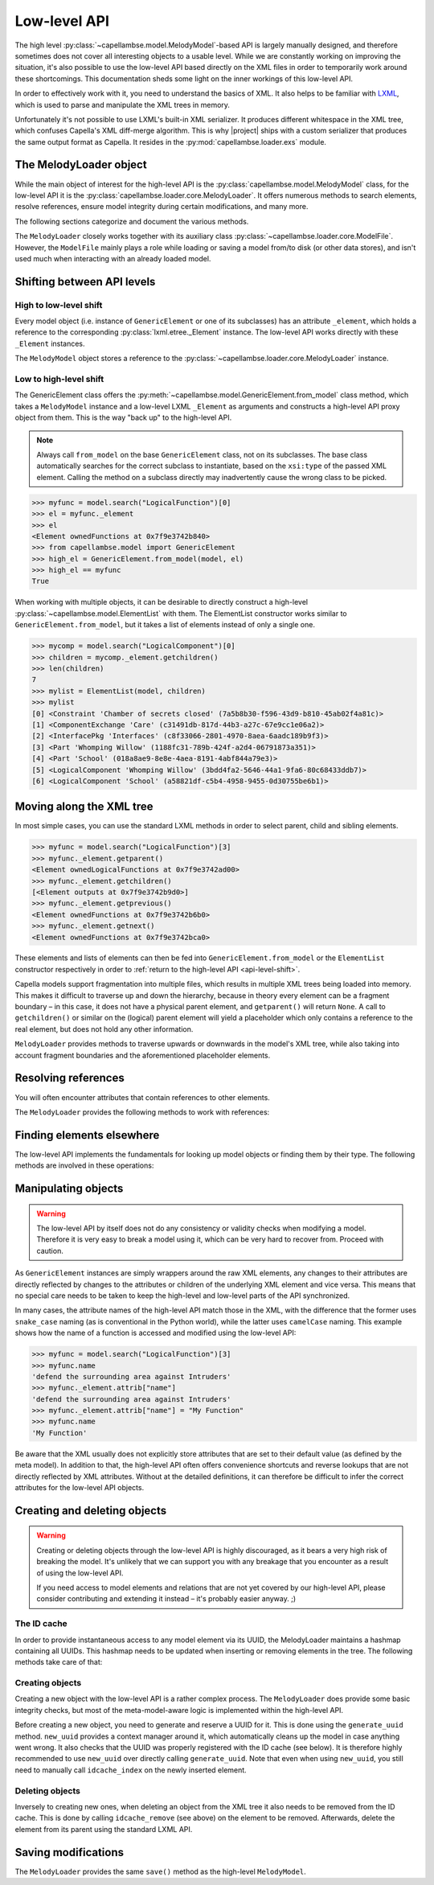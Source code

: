 ..
   SPDX-FileCopyrightText: Copyright DB InfraGO AG
   SPDX-License-Identifier: Apache-2.0

*************
Low-level API
*************

.. py:currentmodule:: capellambse.loader.core

The high level :py:class:`~capellambse.model.MelodyModel`-based API is largely
manually designed, and therefore sometimes does not cover all interesting
objects to a usable level. While we are constantly working on improving the
situation, it's also possible to use the low-level API based directly on the
XML files in order to temporarily work around these shortcomings. This
documentation sheds some light on the inner workings of this low-level API.

In order to effectively work with it, you need to understand the basics of XML.
It also helps to be familiar with LXML_, which is used to parse and manipulate
the XML trees in memory.

Unfortunately it's not possible to use LXML's built-in XML serializer. It
produces different whitespace in the XML tree, which confuses Capella's XML
diff-merge algorithm. This is why |project| ships with a custom serializer that
produces the same output format as Capella. It resides in the
:py:mod:`capellambse.loader.exs` module.

.. _LXML: https://lxml.de/

The MelodyLoader object
=======================

While the main object of interest for the high-level API is the
:py:class:`capellambse.model.MelodyModel` class, for the low-level API it is
the :py:class:`capellambse.loader.core.MelodyLoader`. It offers numerous
methods to search elements, resolve references, ensure model integrity during
certain modifications, and many more.

The following sections categorize and document the various methods.

The ``MelodyLoader`` closely works together with its auxiliary class
:py:class:`~capellambse.loader.core.ModelFile`. However, the ``ModelFile``
mainly plays a role while loading or saving a model from/to disk (or other data
stores), and isn't used much when interacting with an already loaded model.

.. _api-level-shift:

Shifting between API levels
===========================

High to low-level shift
-----------------------

Every model object (i.e. instance of ``GenericElement`` or one of its
subclasses) has an attribute ``_element``, which holds a reference to the
corresponding :py:class:`lxml.etree._Element` instance. The low-level API works
directly with these ``_Element`` instances.

The ``MelodyModel`` object stores a reference to the
:py:class:`~capellambse.loader.core.MelodyLoader` instance.

Low to high-level shift
-----------------------

The GenericElement class offers the
:py:meth:`~capellambse.model.GenericElement.from_model` class method, which
takes a ``MelodyModel`` instance and a low-level LXML ``_Element`` as arguments
and constructs a high-level API proxy object from them. This is the way "back
up" to the high-level API.

.. note::

   Always call ``from_model`` on the base ``GenericElement`` class, not on its
   subclasses. The base class automatically searches for the correct subclass
   to instantiate, based on the ``xsi:type`` of the passed XML element. Calling
   the method on a subclass directly may inadvertently cause the wrong class to
   be picked.

.. code-block:: python

   >>> myfunc = model.search("LogicalFunction")[0]
   >>> el = myfunc._element
   >>> el
   <Element ownedFunctions at 0x7f9e3742b840>
   >>> from capellambse.model import GenericElement
   >>> high_el = GenericElement.from_model(model, el)
   >>> high_el == myfunc
   True

When working with multiple objects, it can be desirable to directly construct a
high-level :py:class:`~capellambse.model.ElementList` with them. The
ElementList constructor works similar to ``GenericElement.from_model``, but it
takes a list of elements instead of only a single one.

.. code-block:: python

   >>> mycomp = model.search("LogicalComponent")[0]
   >>> children = mycomp._element.getchildren()
   >>> len(children)
   7
   >>> mylist = ElementList(model, children)
   >>> mylist
   [0] <Constraint 'Chamber of secrets closed' (7a5b8b30-f596-43d9-b810-45ab02f4a81c)>
   [1] <ComponentExchange 'Care' (c31491db-817d-44b3-a27c-67e9cc1e06a2)>
   [2] <InterfacePkg 'Interfaces' (c8f33066-2801-4970-8aea-6aadc189b9f3)>
   [3] <Part 'Whomping Willow' (1188fc31-789b-424f-a2d4-06791873a351)>
   [4] <Part 'School' (018a8ae9-8e8e-4aea-8191-4abf844a79e3)>
   [5] <LogicalComponent 'Whomping Willow' (3bdd4fa2-5646-44a1-9fa6-80c68433ddb7)>
   [6] <LogicalComponent 'School' (a58821df-c5b4-4958-9455-0d30755be6b1)>

Moving along the XML tree
=========================

In most simple cases, you can use the standard LXML methods in order to select
parent, child and sibling elements.

.. code-block:: python

   >>> myfunc = model.search("LogicalFunction")[3]
   >>> myfunc._element.getparent()
   <Element ownedLogicalFunctions at 0x7f9e3742ad00>
   >>> myfunc._element.getchildren()
   [<Element outputs at 0x7f9e3742b9d0>]
   >>> myfunc._element.getprevious()
   <Element ownedFunctions at 0x7f9e3742b6b0>
   >>> myfunc._element.getnext()
   <Element ownedFunctions at 0x7f9e3742bca0>

These elements and lists of elements can then be fed into
``GenericElement.from_model`` or the ``ElementList`` constructor respectively
in order to :ref:`return to the high-level API <api-level-shift>`.

Capella models support fragmentation into multiple files, which results in
multiple XML trees being loaded into memory. This makes it difficult to
traverse up and down the hierarchy, because in theory every element can be a
fragment boundary – in this case, it does not have a physical parent element,
and ``getparent()`` will return ``None``. A call to ``getchildren()`` or
similar on the (logical) parent element will yield a placeholder which only
contains a reference to the real element, but does not hold any other
information.

``MelodyLoader`` provides methods to traverse upwards or downwards in the
model's XML tree, while also taking into account fragment boundaries and the
aforementioned placeholder elements.

.. class:: MelodyLoader
   :noindex:

   .. automethod:: iterancestors
      :noindex:
   .. automethod:: iterchildren_xt
      :noindex:
   .. automethod:: iterdescendants
      :noindex:
   .. automethod:: iterdescendants_xt
      :noindex:

Resolving references
====================

You will often encounter attributes that contain references to other elements.

The ``MelodyLoader`` provides the following methods to work with references:

.. class:: MelodyLoader
   :noindex:

   .. automethod:: follow_link
      :noindex:
   .. automethod:: follow_links
      :noindex:
   .. automethod:: create_link
      :noindex:

Finding elements elsewhere
==========================

The low-level API implements the fundamentals for looking up model objects or
finding them by their type. The following methods are involved in these
operations:

.. class:: MelodyLoader
   :noindex:

   .. automethod:: iterall
      :noindex:
   .. automethod:: iterall_xt
      :noindex:
   .. automethod:: xpath
      :noindex:
   .. automethod:: xpath2
      :noindex:

Manipulating objects
====================

.. warning::

   The low-level API by itself does not do any consistency or validity checks
   when modifying a model. Therefore it is very easy to break a model using it,
   which can be very hard to recover from. Proceed with caution.

As ``GenericElement`` instances are simply wrappers around the raw XML
elements, any changes to their attributes are directly reflected by changes to
the attributes or children of the underlying XML element and vice versa. This
means that no special care needs to be taken to keep the high-level and
low-level parts of the API synchronized.

In many cases, the attribute names of the high-level API match those in the
XML, with the difference that the former uses ``snake_case`` naming (as is
conventional in the Python world), while the latter uses ``camelCase`` naming.
This example shows how the name of a function is accessed and modified using
the low-level API:

.. code-block:: python

   >>> myfunc = model.search("LogicalFunction")[3]
   >>> myfunc.name
   'defend the surrounding area against Intruders'
   >>> myfunc._element.attrib["name"]
   'defend the surrounding area against Intruders'
   >>> myfunc._element.attrib["name"] = "My Function"
   >>> myfunc.name
   'My Function'

Be aware that the XML usually does not explicitly store attributes that are set
to their default value (as defined by the meta model). In addition to that, the
high-level API often offers convenience shortcuts and reverse lookups that are
not directly reflected by XML attributes. Without at the detailed definitions,
it can therefore be difficult to infer the correct attributes for the low-level
API objects.

Creating and deleting objects
=============================

.. warning::

   Creating or deleting objects through the low-level API is highly
   discouraged, as it bears a very high risk of breaking the model. It's
   unlikely that we can support you with any breakage that you encounter as a
   result of using the low-level API.

   If you need access to model elements and relations that are not yet covered
   by our high-level API, please consider contributing and extending it instead
   – it's probably easier anyway. ;)

The ID cache
------------

In order to provide instantaneous access to any model element via its UUID, the
MelodyLoader maintains a hashmap containing all UUIDs. This hashmap needs to be
updated when inserting or removing elements in the tree. The following methods
take care of that:

.. class:: MelodyLoader
   :noindex:

   .. automethod:: idcache_index
      :noindex:
   .. automethod:: idcache_remove
      :noindex:
   .. automethod:: idcache_rebuild
      :noindex:

Creating objects
----------------

Creating a new object with the low-level API is a rather complex process. The
``MelodyLoader`` does provide some basic integrity checks, but most of the
meta-model-aware logic is implemented within the high-level API.

Before creating a new object, you need to generate and reserve a UUID for it.
This is done using the ``generate_uuid`` method. ``new_uuid`` provides a
context manager around it, which automatically cleans up the model in case
anything went wrong. It also checks that the UUID was properly registered with
the ID cache (see below). It is therefore highly recommended to use
``new_uuid`` over directly calling ``generate_uuid``. Note that even when using
``new_uuid``, you still need to manually call ``idcache_index`` on the newly
inserted element.

.. class:: MelodyLoader
   :noindex:

   .. automethod:: generate_uuid
      :noindex:
   .. automethod:: new_uuid
      :noindex:

Deleting objects
----------------

Inversely to creating new ones, when deleting an object from the XML tree it
also needs to be removed from the ID cache. This is done by calling
``idcache_remove`` (see above) on the element to be removed. Afterwards, delete
the element from its parent using the standard LXML API.

Saving modifications
====================

The ``MelodyLoader`` provides the same ``save()`` method as the high-level
``MelodyModel``.

.. class:: MelodyLoader
   :noindex:

   .. automethod:: save
      :noindex:
